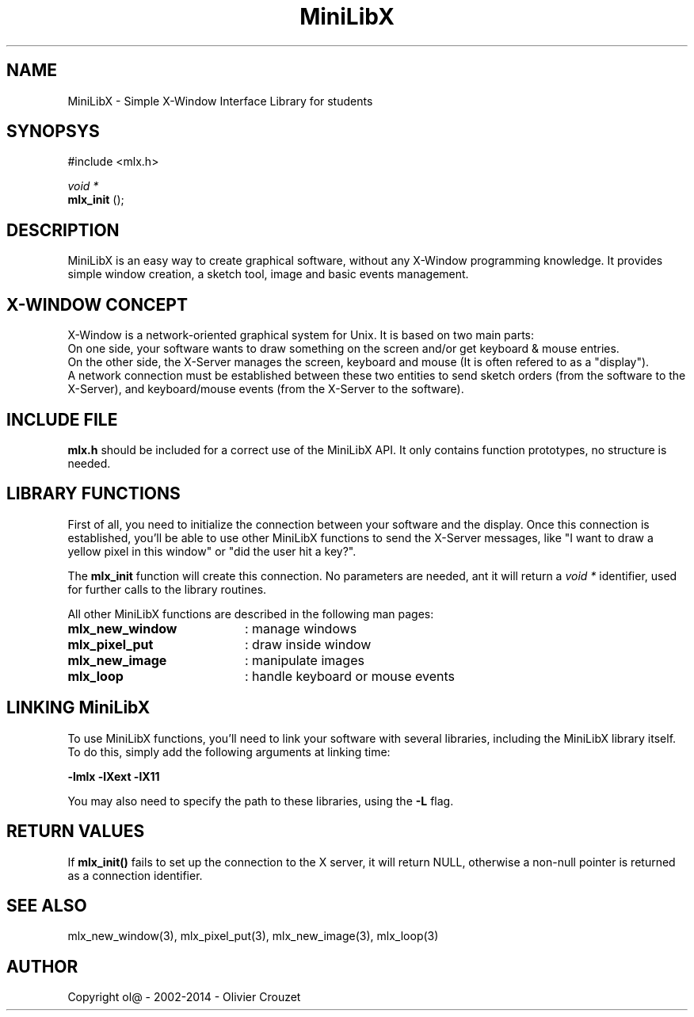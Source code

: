.TH MiniLibX 3 "September 19, 2002"
.SH NAME
MiniLibX - Simple X-Window Interface Library for students
.SH SYNOPSYS
#include <mlx.h>

.nf
.I void *
.fi
.B mlx_init
();

.SH DESCRIPTION
MiniLibX is an easy way to create graphical software,
without any X-Window programming knowledge. It provides
simple window creation, a sketch tool, image and basic events
management.

.SH X-WINDOW CONCEPT

X-Window is a network-oriented graphical system for Unix.
It is based on two main parts:
.br
On one side, your software wants to draw something on the screen and/or
get keyboard & mouse entries.
.br
On the other side, the X-Server manages the screen, keyboard and mouse
(It is often refered to as a "display").
.br
A network connection must be established between these two entities to send
sketch orders (from the software to the X-Server), and keyboard/mouse
events (from the X-Server to the software).

.SH INCLUDE FILE
.B mlx.h
should be included for a correct use of the MiniLibX API.
It only contains function prototypes, no structure is needed.

.SH LIBRARY FUNCTIONS
.P
First of all, you need to initialize the connection
between your software and the display.
Once this connection is established, you'll be able to
use other MiniLibX functions to send the X-Server messages,
like "I want to draw a yellow pixel in this window" or "did the
user hit a key?".
.P
The
.B mlx_init
function will create this connection. No parameters are needed, ant it will
return a
.I "void *"
identifier, used for further calls to the library routines.
.P
All other MiniLibX functions are described in the following man pages:

.TP 20
.B mlx_new_window
: manage windows
.TP 20
.B mlx_pixel_put
: draw inside window
.TP 20
.B mlx_new_image
: manipulate images
.TP 20
.B mlx_loop
: handle keyboard or mouse events

.SH LINKING MiniLibX
To use MiniLibX functions, you'll need to link
your software with several libraries, including the MiniLibX library itself.
To do this, simply add the following arguments at linking time:

.B -lmlx -lXext -lX11

You may also need to specify the path to these libraries, using
the
.B -L
flag.


.SH RETURN VALUES
If
.B mlx_init()
fails to set up the connection to the X server, it will return NULL, otherwise
a non-null pointer is returned as a connection identifier.

.SH SEE ALSO
mlx_new_window(3), mlx_pixel_put(3), mlx_new_image(3), mlx_loop(3)

.SH AUTHOR
Copyright ol@ - 2002-2014 - Olivier Crouzet
